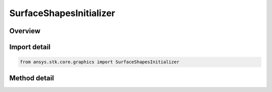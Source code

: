 SurfaceShapesInitializer
========================

.. py:class:: ansys.stk.core.graphics.SurfaceShapesInitializer

   Compute boundary positions for shapes on the surface such as circles, ellipses, and sectors.

.. py:currentmodule:: SurfaceShapesInitializer

Overview
--------

.. tab-set::

    .. tab-item:: Methods
        
        .. list-table::
            :header-rows: 0
            :widths: auto

            * - :py:attr:`~ansys.stk.core.graphics.SurfaceShapesInitializer.compute_circle_with_granularity`
              - Compute boundary positions for a circle on the specified centralBody with the specified center, radius and granularity.
            * - :py:attr:`~ansys.stk.core.graphics.SurfaceShapesInitializer.compute_circle`
              - Compute boundary positions for a circle on the specified centralBody with the specified center and radius. This is equivalent to calling ComputeCircle with a granularity of 1 degree.
            * - :py:attr:`~ansys.stk.core.graphics.SurfaceShapesInitializer.compute_circle_cartographic_with_granularity`
              - For convenience. Computes boundary positions for a circle on the specified centralBody using a cartographic center. This is equivalent to converting center to cartesian and calling ComputeCircle.
            * - :py:attr:`~ansys.stk.core.graphics.SurfaceShapesInitializer.compute_circle_cartographic`
              - For convenience. Computes boundary positions for a circle on the specified centralBody using a cartographic center. This is equivalent to converting center to cartesian and calling ComputeCircle.
            * - :py:attr:`~ansys.stk.core.graphics.SurfaceShapesInitializer.compute_ellipse_with_granularity`
              - Compute boundary positions for an ellipse on the specified centralBody.
            * - :py:attr:`~ansys.stk.core.graphics.SurfaceShapesInitializer.compute_ellipse`
              - Compute boundary positions for an ellipse on the specified centralBody. This is equivalent to calling ComputeEllipse with a granularity of 1 degree.
            * - :py:attr:`~ansys.stk.core.graphics.SurfaceShapesInitializer.compute_ellipse_cartographic_with_granularity`
              - For convenience. Computes boundary positions for an ellipse on the specified centralBody using a cartographic center. This is equivalent to converting center to cartesian and calling ComputeEllipse.
            * - :py:attr:`~ansys.stk.core.graphics.SurfaceShapesInitializer.compute_ellipse_cartographic`
              - For convenience. Computes boundary positions for an ellipse on the specified centralBody using a cartographic center. This is equivalent to converting center to cartesian and calling ComputeEllipse.
            * - :py:attr:`~ansys.stk.core.graphics.SurfaceShapesInitializer.compute_sector_with_granularity`
              - Compute boundary positions for a sector on the specified centralBody.
            * - :py:attr:`~ansys.stk.core.graphics.SurfaceShapesInitializer.compute_sector`
              - Compute boundary positions for a sector on the specified centralBody. This is equivalent to calling ComputeSector with a granularity of 1 degree.
            * - :py:attr:`~ansys.stk.core.graphics.SurfaceShapesInitializer.compute_sector_cartographic_with_granularity`
              - For convenience. Computes boundary positions for a sector on the specified centralBody using a cartographic center. This is equivalent to converting center to cartesian and calling ComputeSector.
            * - :py:attr:`~ansys.stk.core.graphics.SurfaceShapesInitializer.compute_sector_cartographic`
              - For convenience. Computes boundary positions for a sector on the specified centralBody using a cartographic center. This is equivalent to converting center to cartesian and calling ComputeSector.


Import detail
-------------

.. code-block:: python

    from ansys.stk.core.graphics import SurfaceShapesInitializer



Method detail
-------------

.. py:method:: compute_circle_with_granularity(self, central_body: str, center: list, radius: float, granularity: float) -> SurfaceShapesResult
    :canonical: ansys.stk.core.graphics.SurfaceShapesInitializer.compute_circle_with_granularity

    Compute boundary positions for a circle on the specified centralBody with the specified center, radius and granularity.

    :Parameters:

    **central_body** : :obj:`~str`
    **center** : :obj:`~list`
    **radius** : :obj:`~float`
    **granularity** : :obj:`~float`

    :Returns:

        :obj:`~SurfaceShapesResult`

.. py:method:: compute_circle(self, central_body: str, center: list, radius: float) -> SurfaceShapesResult
    :canonical: ansys.stk.core.graphics.SurfaceShapesInitializer.compute_circle

    Compute boundary positions for a circle on the specified centralBody with the specified center and radius. This is equivalent to calling ComputeCircle with a granularity of 1 degree.

    :Parameters:

    **central_body** : :obj:`~str`
    **center** : :obj:`~list`
    **radius** : :obj:`~float`

    :Returns:

        :obj:`~SurfaceShapesResult`

.. py:method:: compute_circle_cartographic_with_granularity(self, central_body: str, center: list, radius: float, granularity: float) -> SurfaceShapesResult
    :canonical: ansys.stk.core.graphics.SurfaceShapesInitializer.compute_circle_cartographic_with_granularity

    For convenience. Computes boundary positions for a circle on the specified centralBody using a cartographic center. This is equivalent to converting center to cartesian and calling ComputeCircle.

    :Parameters:

    **central_body** : :obj:`~str`
    **center** : :obj:`~list`
    **radius** : :obj:`~float`
    **granularity** : :obj:`~float`

    :Returns:

        :obj:`~SurfaceShapesResult`

.. py:method:: compute_circle_cartographic(self, central_body: str, center: list, radius: float) -> SurfaceShapesResult
    :canonical: ansys.stk.core.graphics.SurfaceShapesInitializer.compute_circle_cartographic

    For convenience. Computes boundary positions for a circle on the specified centralBody using a cartographic center. This is equivalent to converting center to cartesian and calling ComputeCircle.

    :Parameters:

    **central_body** : :obj:`~str`
    **center** : :obj:`~list`
    **radius** : :obj:`~float`

    :Returns:

        :obj:`~SurfaceShapesResult`

.. py:method:: compute_ellipse_with_granularity(self, central_body: str, center: list, major_axis_radius: float, minor_axis_radius: float, bearing: float, granularity: float) -> SurfaceShapesResult
    :canonical: ansys.stk.core.graphics.SurfaceShapesInitializer.compute_ellipse_with_granularity

    Compute boundary positions for an ellipse on the specified centralBody.

    :Parameters:

    **central_body** : :obj:`~str`
    **center** : :obj:`~list`
    **major_axis_radius** : :obj:`~float`
    **minor_axis_radius** : :obj:`~float`
    **bearing** : :obj:`~float`
    **granularity** : :obj:`~float`

    :Returns:

        :obj:`~SurfaceShapesResult`

.. py:method:: compute_ellipse(self, central_body: str, center: list, major_axis_radius: float, minor_axis_radius: float, bearing: float) -> SurfaceShapesResult
    :canonical: ansys.stk.core.graphics.SurfaceShapesInitializer.compute_ellipse

    Compute boundary positions for an ellipse on the specified centralBody. This is equivalent to calling ComputeEllipse with a granularity of 1 degree.

    :Parameters:

    **central_body** : :obj:`~str`
    **center** : :obj:`~list`
    **major_axis_radius** : :obj:`~float`
    **minor_axis_radius** : :obj:`~float`
    **bearing** : :obj:`~float`

    :Returns:

        :obj:`~SurfaceShapesResult`

.. py:method:: compute_ellipse_cartographic_with_granularity(self, central_body: str, center: list, major_axis_radius: float, minor_axis_radius: float, bearing: float, granularity: float) -> SurfaceShapesResult
    :canonical: ansys.stk.core.graphics.SurfaceShapesInitializer.compute_ellipse_cartographic_with_granularity

    For convenience. Computes boundary positions for an ellipse on the specified centralBody using a cartographic center. This is equivalent to converting center to cartesian and calling ComputeEllipse.

    :Parameters:

    **central_body** : :obj:`~str`
    **center** : :obj:`~list`
    **major_axis_radius** : :obj:`~float`
    **minor_axis_radius** : :obj:`~float`
    **bearing** : :obj:`~float`
    **granularity** : :obj:`~float`

    :Returns:

        :obj:`~SurfaceShapesResult`

.. py:method:: compute_ellipse_cartographic(self, central_body: str, center: list, major_axis_radius: float, minor_axis_radius: float, bearing: float) -> SurfaceShapesResult
    :canonical: ansys.stk.core.graphics.SurfaceShapesInitializer.compute_ellipse_cartographic

    For convenience. Computes boundary positions for an ellipse on the specified centralBody using a cartographic center. This is equivalent to converting center to cartesian and calling ComputeEllipse.

    :Parameters:

    **central_body** : :obj:`~str`
    **center** : :obj:`~list`
    **major_axis_radius** : :obj:`~float`
    **minor_axis_radius** : :obj:`~float`
    **bearing** : :obj:`~float`

    :Returns:

        :obj:`~SurfaceShapesResult`

.. py:method:: compute_sector_with_granularity(self, central_body: str, center: list, inner_radius: float, outer_radius: float, start_bearing: float, end_bearing: float, granularity: float) -> SurfaceShapesResult
    :canonical: ansys.stk.core.graphics.SurfaceShapesInitializer.compute_sector_with_granularity

    Compute boundary positions for a sector on the specified centralBody.

    :Parameters:

    **central_body** : :obj:`~str`
    **center** : :obj:`~list`
    **inner_radius** : :obj:`~float`
    **outer_radius** : :obj:`~float`
    **start_bearing** : :obj:`~float`
    **end_bearing** : :obj:`~float`
    **granularity** : :obj:`~float`

    :Returns:

        :obj:`~SurfaceShapesResult`

.. py:method:: compute_sector(self, central_body: str, center: list, inner_radius: float, outer_radius: float, start_bearing: float, end_bearing: float) -> SurfaceShapesResult
    :canonical: ansys.stk.core.graphics.SurfaceShapesInitializer.compute_sector

    Compute boundary positions for a sector on the specified centralBody. This is equivalent to calling ComputeSector with a granularity of 1 degree.

    :Parameters:

    **central_body** : :obj:`~str`
    **center** : :obj:`~list`
    **inner_radius** : :obj:`~float`
    **outer_radius** : :obj:`~float`
    **start_bearing** : :obj:`~float`
    **end_bearing** : :obj:`~float`

    :Returns:

        :obj:`~SurfaceShapesResult`

.. py:method:: compute_sector_cartographic_with_granularity(self, central_body: str, center: list, inner_radius: float, outer_radius: float, start_bearing: float, end_bearing: float, granularity: float) -> SurfaceShapesResult
    :canonical: ansys.stk.core.graphics.SurfaceShapesInitializer.compute_sector_cartographic_with_granularity

    For convenience. Computes boundary positions for a sector on the specified centralBody using a cartographic center. This is equivalent to converting center to cartesian and calling ComputeSector.

    :Parameters:

    **central_body** : :obj:`~str`
    **center** : :obj:`~list`
    **inner_radius** : :obj:`~float`
    **outer_radius** : :obj:`~float`
    **start_bearing** : :obj:`~float`
    **end_bearing** : :obj:`~float`
    **granularity** : :obj:`~float`

    :Returns:

        :obj:`~SurfaceShapesResult`

.. py:method:: compute_sector_cartographic(self, central_body: str, center: list, inner_radius: float, outer_radius: float, start_bearing: float, end_bearing: float) -> SurfaceShapesResult
    :canonical: ansys.stk.core.graphics.SurfaceShapesInitializer.compute_sector_cartographic

    For convenience. Computes boundary positions for a sector on the specified centralBody using a cartographic center. This is equivalent to converting center to cartesian and calling ComputeSector.

    :Parameters:

    **central_body** : :obj:`~str`
    **center** : :obj:`~list`
    **inner_radius** : :obj:`~float`
    **outer_radius** : :obj:`~float`
    **start_bearing** : :obj:`~float`
    **end_bearing** : :obj:`~float`

    :Returns:

        :obj:`~SurfaceShapesResult`

